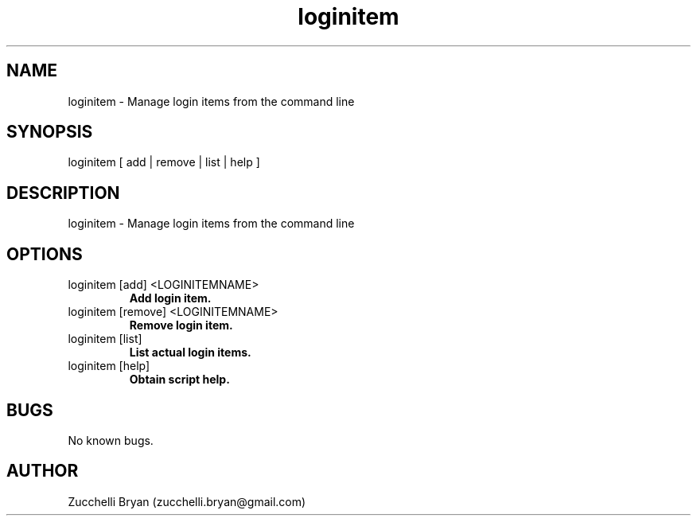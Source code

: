 .\" Manpage for loginitem.
.\" Contact bryan.zucchellik@gmail.com to correct errors or typos.
.TH loginitem 7 "06 Feb 2020" "ZaemonSH MacOS" "MacOS ZaemonSH customization"
.SH NAME
loginitem \- Manage login items from the command line
.SH SYNOPSIS
loginitem [ add | remove | list | help ]
.SH DESCRIPTION
loginitem \- Manage login items from the command line
.SH OPTIONS

.IP "loginitem [add] <LOGINITEMNAME>" 
.B Add login item.

.IP "loginitem [remove] <LOGINITEMNAME>"
.B Remove login item.

.IP "loginitem [list]"
.B List actual login items.

.IP "loginitem [help]"
.B Obtain script help.

.SH BUGS
No known bugs.
.SH AUTHOR
Zucchelli Bryan (zucchelli.bryan@gmail.com)
